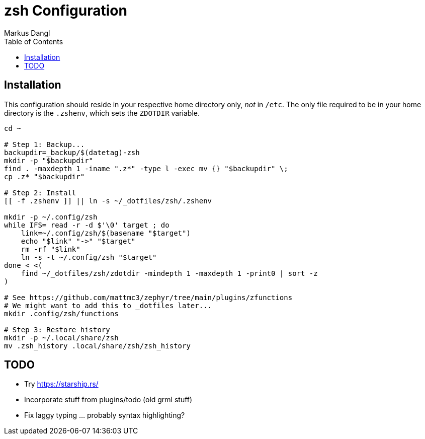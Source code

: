= zsh Configuration
:experimental:
:source-highlighter: rouge
:source-language: shell
:icons: font
:toc: left
:sectanchors:
Markus Dangl

== Installation

This configuration should reside in your respective home directory only, _not_ in `/etc`.
The only file required to be in your home directory is the `.zshenv`, which sets the `ZDOTDIR` variable.

[source,bash]
----
cd ~

# Step 1: Backup...
backupdir=_backup/$(datetag)-zsh
mkdir -p "$backupdir"
find . -maxdepth 1 -iname ".z*" -type l -exec mv {} "$backupdir" \;
cp .z* "$backupdir"

# Step 2: Install
[[ -f .zshenv ]] || ln -s ~/_dotfiles/zsh/.zshenv

mkdir -p ~/.config/zsh
while IFS= read -r -d $'\0' target ; do
    link=~/.config/zsh/$(basename "$target")
    echo "$link" "->" "$target"
    rm -rf "$link"
    ln -s -t ~/.config/zsh "$target"
done < <(
    find ~/_dotfiles/zsh/zdotdir -mindepth 1 -maxdepth 1 -print0 | sort -z
)

# See https://github.com/mattmc3/zephyr/tree/main/plugins/zfunctions
# We might want to add this to _dotfiles later...
mkdir .config/zsh/functions

# Step 3: Restore history
mkdir -p ~/.local/share/zsh
mv .zsh_history .local/share/zsh/zsh_history

----

== TODO

* Try https://starship.rs/
* Incorporate stuff from plugins/todo (old grml stuff)
* Fix laggy typing ... probably syntax highlighting?
